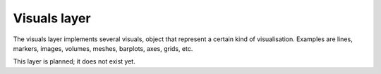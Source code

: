 Visuals layer
=============

The visuals layer implements several visuals, object that represent a 
certain kind of visualisation. Examples are lines, markers, images, volumes,
meshes, barplots, axes, grids, etc. 

This layer is planned; it does not exist yet.
